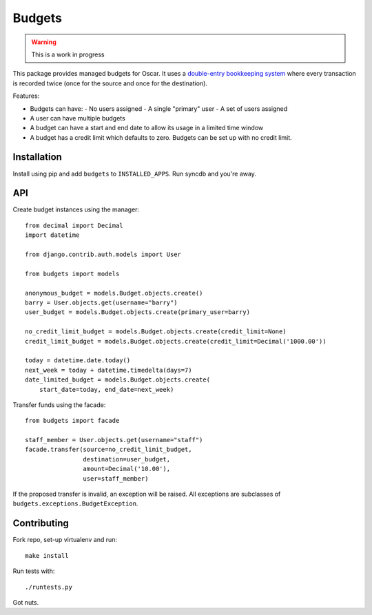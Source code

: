 =======
Budgets
=======

.. warning::
    This is a work in progress

This package provides managed budgets for Oscar.  It uses a `double-entry
bookkeeping system`_ where every transaction is recorded twice (once for the
source and once for the destination).

.. _`double-entry bookkeeping system`: http://en.wikipedia.org/wiki/Double-entry_bookkeeping_system

Features:

* Budgets can have:
  - No users assigned
  - A single "primary" user
  - A set of users assigned
* A user can have multiple budgets
* A budget can have a start and end date to allow its usage in a limited time
  window
* A budget has a credit limit which defaults to zero.  Budgets can be set up
  with no credit limit.

Installation
------------

Install using pip and add ``budgets`` to ``INSTALLED_APPS``.  Run syncdb and
you're away.

API
---

Create budget instances using the manager::

    from decimal import Decimal
    import datetime

    from django.contrib.auth.models import User

    from budgets import models

    anonymous_budget = models.Budget.objects.create()
    barry = User.objects.get(username="barry")
    user_budget = models.Budget.objects.create(primary_user=barry)
    
    no_credit_limit_budget = models.Budget.objects.create(credit_limit=None)
    credit_limit_budget = models.Budget.objects.create(credit_limit=Decimal('1000.00'))

    today = datetime.date.today()
    next_week = today + datetime.timedelta(days=7)
    date_limited_budget = models.Budget.objects.create(
        start_date=today, end_date=next_week)

Transfer funds using the facade::

    from budgets import facade

    staff_member = User.objects.get(username="staff")
    facade.transfer(source=no_credit_limit_budget,
                    destination=user_budget,
                    amount=Decimal('10.00'),
                    user=staff_member)

If the proposed transfer is invalid, an exception will be raised.  All
exceptions are subclasses of ``budgets.exceptions.BudgetException``.

Contributing
------------

Fork repo, set-up virtualenv and run::
    
    make install

Run tests with::
    
    ./runtests.py

Got nuts.
